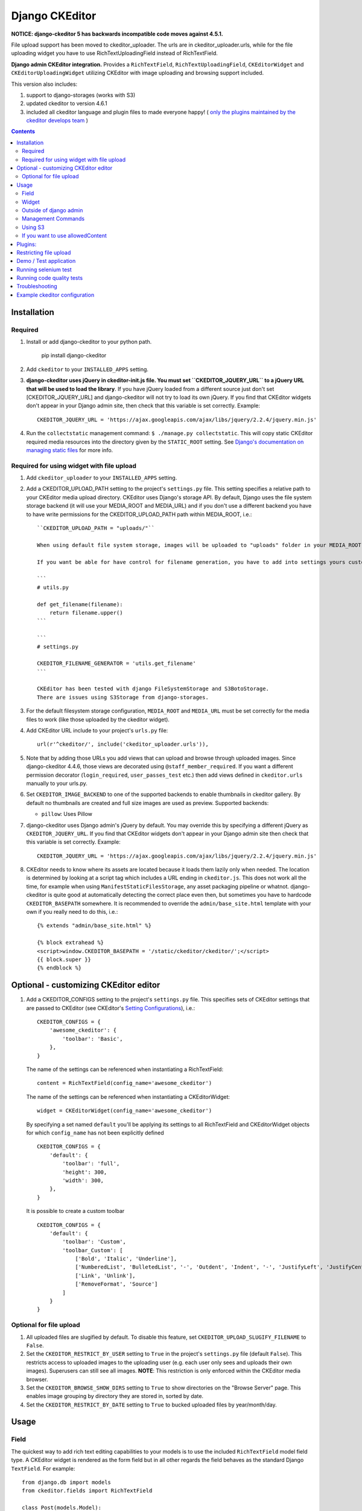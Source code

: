 Django CKEditor
===============

**NOTICE: django-ckeditor 5 has backwards incompatible code moves against 4.5.1.**


File upload support has been moved to ckeditor_uploader.  The urls are in ckeditor_uploader.urls, while for the file uploading widget you have to use RichTextUploadingField instead of RichTextField.


**Django admin CKEditor integration.**
Provides a ``RichTextField``, ``RichTextUploadingField``, ``CKEditorWidget`` and ``CKEditorUploadingWidget`` utilizing CKEditor with image uploading and browsing support included.

This version also includes:

#. support to django-storages (works with S3)
#. updated ckeditor to version 4.6.1
#. included all ckeditor language and plugin files to made everyone happy! ( `only the plugins maintained by the ckeditor develops team <https://github.com/ckeditor/ckeditor-dev/tree/4.6.1/plugins>`_ )

.. contents:: Contents
   :depth: 5

Installation
------------

Required
~~~~~~~~
#. Install or add django-ckeditor to your python path.

    pip install django-ckeditor

#. Add ``ckeditor`` to your ``INSTALLED_APPS`` setting.

#. **django-ckeditor uses jQuery in ckeditor-init.js file. You must set ``CKEDITOR_JQUERY_URL`` to a jQuery URL that will be used to load the library**. If you have jQuery loaded from a different source just don't set [CKEDITOR_JQUERY_URL] and django-ckeditor will not try to load its own jQuery. If you find that CKEditor widgets don't appear in your Django admin site, then check that this variable is set correctly. Example::

    CKEDITOR_JQUERY_URL = 'https://ajax.googleapis.com/ajax/libs/jquery/2.2.4/jquery.min.js'

#. Run the ``collectstatic`` management command: ``$ ./manage.py collectstatic``. This will copy static CKEditor required media resources into the directory given by the ``STATIC_ROOT`` setting. See `Django's documentation on managing static files <https://docs.djangoproject.com/en/dev/howto/static-files>`_ for more info.


Required for using widget with file upload
~~~~~~~~~~~~~~~~~~~~~~~~~~~~~~~~~~~~~~~~~~

#. Add ``ckeditor_uploader`` to your ``INSTALLED_APPS`` setting.

#. Add a CKEDITOR_UPLOAD_PATH setting to the project's ``settings.py`` file. This setting specifies a relative path to your CKEditor media upload directory. CKEditor uses Django's storage API. By default, Django uses the file system storage backend (it will use your MEDIA_ROOT and MEDIA_URL) and if you don't use a different backend you have to have write permissions for the CKEDITOR_UPLOAD_PATH path within MEDIA_ROOT, i.e.::


    ``CKEDITOR_UPLOAD_PATH = "uploads/"``

    When using default file system storage, images will be uploaded to "uploads" folder in your MEDIA_ROOT and urls will be created against MEDIA_URL (/media/uploads/image.jpg).

    If you want be able for have control for filename generation, you have to add into settings yours custom filename generator.

    ```
    # utils.py

    def get_filename(filename):
        return filename.upper()
    ```

    ```
    # settings.py

    CKEDITOR_FILENAME_GENERATOR = 'utils.get_filename'
    ```

    CKEditor has been tested with django FileSystemStorage and S3BotoStorage.
    There are issues using S3Storage from django-storages.

#. For the default filesystem storage configuration, ``MEDIA_ROOT`` and ``MEDIA_URL`` must be set correctly for the media files to work (like those uploaded by the ckeditor widget).

#. Add CKEditor URL include to your project's ``urls.py`` file::

    url(r'^ckeditor/', include('ckeditor_uploader.urls')),

#. Note that by adding those URLs you add views that can upload and browse through uploaded images. Since django-ckeditor 4.4.6, those views are decorated using ``@staff_member_required``. If you want a different permission decorator (``login_required``, ``user_passes_test`` etc.) then add views defined in ``ckeditor.urls`` manually to your urls.py.

#. Set ``CKEDITOR_IMAGE_BACKEND`` to one of the supported backends to enable thumbnails in ckeditor gallery. By default no thumbnails are created and full size images are used as preview. Supported backends:

   - ``pillow``: Uses Pillow

#. django-ckeditor uses Django admin's jQuery by default. You may override this
   by specifying a different jQuery as ``CKEDITOR_JQUERY_URL``. If you find
   that CKEditor widgets don't appear in your Django admin site then check that
   this variable is set correctly. Example::

       CKEDITOR_JQUERY_URL = 'https://ajax.googleapis.com/ajax/libs/jquery/2.2.4/jquery.min.js'

#. CKEditor needs to know where its assets are located because it loads them
   lazily only when needed. The location is determined by looking at a script
   tag which includes a URL ending in ``ckeditor.js``. This does not work all
   the time, for example when using ``ManifestStaticFilesStorage``, any asset
   packaging pipeline or whatnot. django-ckeditor is quite good at
   automatically detecting the correct place even then, but sometimes you have
   to hardcode ``CKEDITOR_BASEPATH`` somewhere. It is recommended to override
   the ``admin/base_site.html`` template with your own if you really need to do
   this, i.e.::

        {% extends "admin/base_site.html" %}

        {% block extrahead %}
        <script>window.CKEDITOR_BASEPATH = '/static/ckeditor/ckeditor/';</script>
        {{ block.super }}
        {% endblock %}


Optional - customizing CKEditor editor
--------------------------------------

#. Add a CKEDITOR_CONFIGS setting to the project's ``settings.py`` file. This specifies sets of CKEditor settings that are passed to CKEditor (see CKEditor's `Setting Configurations <http://docs.ckeditor.com/#!/guide/dev_configuration>`_), i.e.::

       CKEDITOR_CONFIGS = {
           'awesome_ckeditor': {
               'toolbar': 'Basic',
           },
       }

   The name of the settings can be referenced when instantiating a RichTextField::

       content = RichTextField(config_name='awesome_ckeditor')

   The name of the settings can be referenced when instantiating a CKEditorWidget::

       widget = CKEditorWidget(config_name='awesome_ckeditor')

   By specifying a set named ``default`` you'll be applying its settings to all RichTextField and CKEditorWidget objects for which ``config_name`` has not been explicitly defined ::

       CKEDITOR_CONFIGS = {
           'default': {
               'toolbar': 'full',
               'height': 300,
               'width': 300,
           },
       }

   It is possible to create a custom toolbar ::

        CKEDITOR_CONFIGS = {
            'default': {
                'toolbar': 'Custom',
                'toolbar_Custom': [
                    ['Bold', 'Italic', 'Underline'],
                    ['NumberedList', 'BulletedList', '-', 'Outdent', 'Indent', '-', 'JustifyLeft', 'JustifyCenter', 'JustifyRight', 'JustifyBlock'],
                    ['Link', 'Unlink'],
                    ['RemoveFormat', 'Source']
                ]
            }
        }


Optional for file upload
~~~~~~~~~~~~~~~~~~~~~~~~
#. All uploaded files are slugified by default. To disable this feature, set ``CKEDITOR_UPLOAD_SLUGIFY_FILENAME`` to ``False``.

#. Set the ``CKEDITOR_RESTRICT_BY_USER`` setting to ``True`` in the project's ``settings.py`` file (default ``False``). This restricts access to uploaded images to the uploading user (e.g. each user only sees and uploads their own images). Superusers can still see all images. **NOTE**: This restriction is only enforced within the CKEditor media browser.

#. Set the ``CKEDITOR_BROWSE_SHOW_DIRS`` setting to ``True`` to show directories on the "Browse Server" page. This enables image grouping by directory they are stored in, sorted by date.

#. Set the ``CKEDITOR_RESTRICT_BY_DATE`` setting to ``True`` to bucked uploaded files by year/month/day.


Usage
-----

Field
~~~~~
The quickest way to add rich text editing capabilities to your models is to use the included ``RichTextField`` model field type. A CKEditor widget is rendered as the form field but in all other regards the field behaves as the standard Django ``TextField``. For example::

    from django.db import models
    from ckeditor.fields import RichTextField

    class Post(models.Model):
        content = RichTextField()

**For file upload support** use ``RichTextUploadingField`` from ``ckeditor_uploader.fields``.


Widget
~~~~~~
Alernatively you can use the included ``CKEditorWidget`` as the widget for a formfield. For example::

    from django import forms
    from django.contrib import admin
    from ckeditor.widgets import CKEditorWidget

    from post.models import Post

    class PostAdminForm(forms.ModelForm):
        content = forms.CharField(widget=CKEditorWidget())
        class Meta:
            model = Post

    class PostAdmin(admin.ModelAdmin):
        form = PostAdminForm

    admin.site.register(Post, PostAdmin)

**For file upload support** use ``CKEditorUploadingWidget`` from ``ckeditor_uploader.widgets``.


Outside of django admin
~~~~~~~~~~~~~~~~~~~~~~~

When you are rendering a form outside the admin panel, you'll have to make sure all form media is present for the editor to work. One way to achieve this is like this::

    <form>
        {{ myform.media }}
        {{ myform.as_p }}
        <input type="submit"/>
    </form>

or you can load the media manually as it is done in the demo app::

    {% load static %}
    <script type="text/javascript" src="{% static "ckeditor/ckeditor-init.js" %}"></script>
    <script type="text/javascript" src="{% static "ckeditor/ckeditor/ckeditor.js" %}"></script>



Management Commands
~~~~~~~~~~~~~~~~~~~
Included is a management command to create thumbnails for images already contained in ``CKEDITOR_UPLOAD_PATH``. This is useful to create thumbnails when using django-ckeditor with existing images. Issue the command as follows::

    $ ./manage.py generateckeditorthumbnails

**NOTE**: If you're using custom views remember to include ckeditor.js in your form's media either through ``{{ form.media }}`` or through a ``<script>`` tag. Admin will do this for you automatically. See `Django's Form Media docs <http://docs.djangoproject.com/en/dev/topics/forms/media/>`_ for more info.

Using S3
~~~~~~~~
See https://django-storages.readthedocs.org/en/latest/

**NOTE:** ``django-ckeditor`` will not work with S3 through ``django-storages`` without this line in ``settings.py``::

    AWS_QUERYSTRING_AUTH = False

If you want to use allowedContent
~~~~~~~~~~~~~~~~~~~~~~~~~~~~~~~~~
To get allowedContent to work, disable **stylesheetparser** plugin.
So include this in your settings.py.::

    CKEDITOR_CONFIGS = {
        "default": {
            "removePlugins": "stylesheetparser",
        }
    }


Plugins:
--------

django-ckeditor includes the following ckeditor plugins, but not all are enabled by default::

    a11yhelp, about, adobeair, ajax, autoembed, autogrow, autolink, bbcode, clipboard, codesnippet,
    codesnippetgeshi, colordialog, devtools, dialog, div, divarea, docprops, embed, embedbase,
    embedsemantic, filetools, find, flash, forms, iframe, iframedialog, image, image2, language,
    lineutils, link, liststyle, magicline, mathjax, menubutton, notification, notificationaggregator,
    pagebreak, pastefromword, placeholder, preview, scayt, sharedspace, showblocks, smiley,
    sourcedialog, specialchar, stylesheetparser, table, tableresize, tabletools, templates, uicolor,
    uploadimage, uploadwidget, widget, wsc, xml

The image/file upload feature is done by the `uploadimage` plugin.


Restricting file upload
-----------------------

#. To restrict upload functionality to image files only, add ``CKEDITOR_ALLOW_NONIMAGE_FILES = False`` in your settings.py file. Currently non-image files are allowed by default.

#. By default the upload and browse URLs use staff_member_required decorator - ckeditor_uploader/urls.py - if you want other decorators just insert two urls found in that urls.py and don't include it.


Demo / Test application
-----------------------

If you clone the repository you will be able to run the ``ckeditor_demo`` application.

#. ``pip install -r ckeditor_demo_requirements.txt``

#. Run ``python manage.py migrate``

#. Create a superuser if you want to test the widget in the admin panel

#. Start the development server.

There is a forms.Form on the main page (/) and a model in admin that uses the widget for a model field.
Database is set to sqlite3 and STATIC/MEDIA_ROOT to folders in temporary directory.



Running selenium test
---------------------

You can run the test with ``python manage.py test ckeditor_demo`` (for repo checkout only) or with ``tox`` which is configured to run with Python 2.7 and 3.4.


Running code quality tests
--------------------------

Create a new virtualenv, install `tox <https://pypi.python.org/pypi/tox>`_ and run ``tox -e py27-lint`` to `Flake8 (pep8 and other quality checks) <https://pypi.python.org/pypi/flake8>`_ tests or ``tox -e py27-isort`` to `isort (import order check) <https://pypi.python.org/pypi/isort>`_ tests


Troubleshooting
---------------

If your browser has problems displaying uploaded images in the image upload window you may need to change Django settings:

::

    X_FRAME_OPTIONS = 'SAMEORIGIN'

More on https://docs.djangoproject.com/en/1.11/ref/clickjacking/#setting-x-frame-options-for-all-responses


Example ckeditor configuration
------------------------------

::

    CKEDITOR_CONFIGS = {
        'default': {
            'skin': 'moono',
            # 'skin': 'office2013',
            'toolbar_Basic': [
                ['Source', '-', 'Bold', 'Italic']
            ],
            'toolbar_YourCustomToolbarConfig': [
                {'name': 'document', 'items': ['Source', '-', 'Save', 'NewPage', 'Preview', 'Print', '-', 'Templates']},
                {'name': 'clipboard', 'items': ['Cut', 'Copy', 'Paste', 'PasteText', 'PasteFromWord', '-', 'Undo', 'Redo']},
                {'name': 'editing', 'items': ['Find', 'Replace', '-', 'SelectAll']},
                {'name': 'forms',
                 'items': ['Form', 'Checkbox', 'Radio', 'TextField', 'Textarea', 'Select', 'Button', 'ImageButton',
                           'HiddenField']},
                '/',
                {'name': 'basicstyles',
                 'items': ['Bold', 'Italic', 'Underline', 'Strike', 'Subscript', 'Superscript', '-', 'RemoveFormat']},
                {'name': 'paragraph',
                 'items': ['NumberedList', 'BulletedList', '-', 'Outdent', 'Indent', '-', 'Blockquote', 'CreateDiv', '-',
                           'JustifyLeft', 'JustifyCenter', 'JustifyRight', 'JustifyBlock', '-', 'BidiLtr', 'BidiRtl',
                           'Language']},
                {'name': 'links', 'items': ['Link', 'Unlink', 'Anchor']},
                {'name': 'insert',
                 'items': ['Image', 'Flash', 'Table', 'HorizontalRule', 'Smiley', 'SpecialChar', 'PageBreak', 'Iframe']},
                '/',
                {'name': 'styles', 'items': ['Styles', 'Format', 'Font', 'FontSize']},
                {'name': 'colors', 'items': ['TextColor', 'BGColor']},
                {'name': 'tools', 'items': ['Maximize', 'ShowBlocks']},
                {'name': 'about', 'items': ['About']},
                '/',  # put this to force next toolbar on new line
                {'name': 'yourcustomtools', 'items': [
                    # put the name of your editor.ui.addButton here
                    'Preview',
                    'Maximize',

                ]},
            ],
            'toolbar': 'YourCustomToolbarConfig',  # put selected toolbar config here
            # 'toolbarGroups': [{ 'name': 'document', 'groups': [ 'mode', 'document', 'doctools' ] }],
            # 'height': 291,
            # 'width': '100%',
            # 'filebrowserWindowHeight': 725,
            # 'filebrowserWindowWidth': 940,
            # 'toolbarCanCollapse': True,
            # 'mathJaxLib': '//cdn.mathjax.org/mathjax/2.2-latest/MathJax.js?config=TeX-AMS_HTML',
            'tabSpaces': 4,
            'extraPlugins': ','.join([
                'uploadimage', # the upload image feature
                # your extra plugins here
                'div',
                'autolink',
                'autoembed',
                'embedsemantic',
                'autogrow',
                # 'devtools',
                'widget',
                'lineutils',
                'clipboard',
                'dialog',
                'dialogui',
                'elementspath'
            ]),
        }
    }
